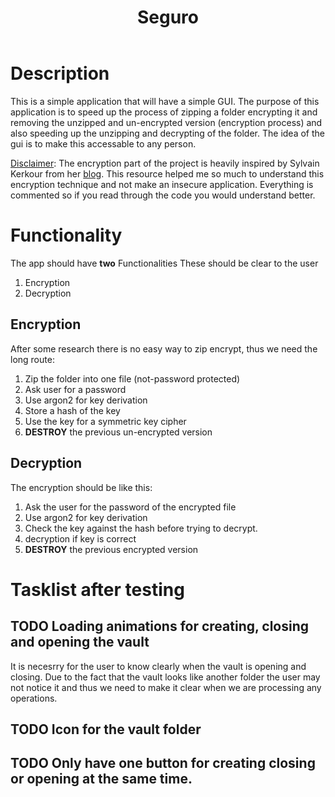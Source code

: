 #+title: Seguro

* Description
This is a simple application that will have a simple GUI. The purpose of this application is to speed up the process of zipping a folder encrypting it and removing the unzipped and un-encrypted version (encryption process) and also speeding up the unzipping and decrypting of the folder. The idea of the gui is to make this accessable to any person.

_Disclaimer_:
The encryption part of the project is heavily inspired by Sylvain Kerkour from her [[https://kerkour.com/rust-file-encryption-chacha20poly1305-argon2][blog]]. This resource helped me so much to understand this encryption technique and not make an insecure application. Everything is commented so if you read through the code you would understand better.

* Functionality
The app should have *two* Functionalities These should be clear to the user

    1. Encryption
    2. Decryption

** Encryption
After some research there is no easy way to zip encrypt, thus we need the long route:
    1. Zip the folder into one file (not-password protected)
    2. Ask user for a password
    3. Use argon2 for key derivation
    4. Store a hash of the key
    5. Use the key for a symmetric key cipher
    6. *DESTROY* the previous un-encrypted version

** Decryption
The encryption should be like this:

    1. Ask the user for the password of the encrypted file
    2. Use argon2 for key derivation
    3. Check the key against the hash before trying to decrypt.
    4. decryption if key is correct
    5. *DESTROY* the previous encrypted version

* Tasklist after testing
** TODO Loading animations for creating, closing and opening the vault
It is necesrry for the user to know clearly when the vault is opening and closing. Due to the fact that the vault looks like another folder the user may not notice it and thus we need to make it clear when we are processing any operations.
** TODO Icon for the vault folder
** TODO Only have one button for creating closing or opening at the same time.
